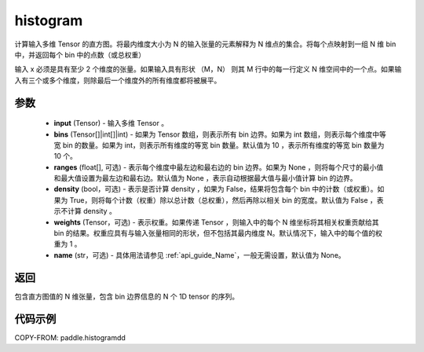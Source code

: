.. _cn_api_paddle_histogramdd:

histogram
-------------------------------

.. py:function:: paddle.histogramdd(x, bins=10, ranges=None, density=False, weights=None, name=None)

计算输入多维 Tensor 的直方图。将最内维度大小为 N 的输入张量的元素解释为 N 维点的集合。将每个点映射到一组 N 维 bin 中，并返回每个 bin 中的点数（或总权重）

输入 x 必须是具有至少 2 个维度的张量。如果输入具有形状 （M，N） 则其 M 行中的每一行定义 N 维空间中的一个点。如果输入有三个或多个维度，则除最后一个维度外的所有维度都将被展平。


参数
::::::::::::

    - **input** (Tensor) - 输入多维 Tensor 。
    - **bins** (Tensor[]|int[]|int) - 如果为 Tensor 数组，则表示所有 bin 边界。如果为 int 数组，则表示每个维度中等宽 bin 的数量。如果为 int，则表示所有维度的等宽 bin 数量。默认值为 10 ，表示所有维度的等宽 bin 数量为 10 个。
    - **ranges** (float[], 可选) - 表示每个维度中最左边和最右边的 bin 边界。如果为 None ，则将每个尺寸的最小值和最大值设置为最左边和最右边。默认值为 None ，表示自动根据最大值与最小值计算 bin 的边界。
    - **density** (bool，可选) - 表示是否计算 density ，如果为 False，结果将包含每个 bin 中的计数（或权重）。如果为 True，则将每个计数（权重）除以总计数（总权重），然后再除以相关 bin 的宽度。默认值为 False ，表示不计算 density 。
    - **weights** (Tensor，可选) - 表示权重。如果传递 Tensor ，则输入中的每个 N 维坐标将其相关权重贡献给其 bin 的结果。权重应具有与输入张量相同的形状，但不包括其最内维度 N。默认情况下，输入中的每个值的权重为 1 。
    - **name** (str，可选) - 具体用法请参见 :ref:`api_guide_Name`，一般无需设置，默认值为 None。

返回
::::::::::::
包含直方图值的 N 维张量，包含 bin 边界信息的 N 个 1D tensor 的序列。

代码示例
::::::::::::

COPY-FROM: paddle.histogramdd
